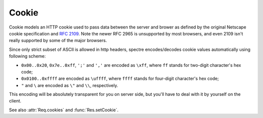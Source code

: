 ========
 Cookie
========

Cookie models an HTTP cookie used to pass data between the server and brower as defined by the original Netscape cookie specification and `RFC 2109 <http://tools.ietf.org/html/rfc2109.html>`_. Note the newer RFC 2965 is unsupported by most browsers, and even 2109 isn't really supported by some of the major browsers.

Since only strict subset of ASCII is allowed in http headers, spectre encodes/decodes cookie values automatically using following scheme:

* ``0x00..0x20``, ``0x7e..0xff``, ``';'`` and ``','`` are encoded as ``\xff``, where ``ff`` stands for two-digit character's hex code;
* ``0x0100..0xffff`` are encoded as ``\uffff``, where ``ffff`` stands for four-digit character's hex code;
* ``"`` and ``\`` are encoded as ``\"`` and ``\\``, respectively.

This encoding will be absolutely transparent for you on server side, but you'll have to deal with it by yourself on the client.

See also :attr:`Req.cookies` and :func:`Res.setCookie`.

.. class:: Cookie
   
   .. attribute:: name
   
      :class:`Str`. Name of the cookie.
   
   .. attribute:: val
   
      :class:`Str`. Value string of the cookie (raw, not encoded).
      
   .. attribute:: maxAge
   
      :class:`Duration?`. Lifetime of this cookie. After ``max-age`` elapses, the client should discard the cookie. Note that many browsers still don't recognize ``max-age``, so setting ``max-age`` also always includes an ``expires`` attribute.
      
      If :attr:`maxAge` is ``null`` (the default) then the cookie persists until the client is shutdown.
      
      If zero is specified, the cookie is discarded immediately.
      
   .. attribute:: domain
  
      :class:`Str?`. Domain for which the cookie is valid. An explicit domain must always start with a dot.  
      
      If ``null`` (the default) then the cookie only applies to the server which set it.
      
   .. attribute:: path
   
      :class:`Str?`. Subset of URLs to which the cookie applies. If set to ``"/"`` (the default), then the cookie applies to all paths.
      
      If the path is ``null``, it is assumed to be the same path as the document being described by the header which contains the cookie.
      
   .. attribute:: secure
   
      :class:`Bool`. If ``true``, then the client only sends this cookie using a secure protocol such as HTTPS. Defaults to ``false``.